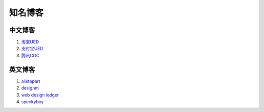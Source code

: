 知名博客
================================

中文博客
--------------------------------
#. `淘宝UED <http://ued.taobao.com/blog/>`_
#. `支付宝UED <http://ued.alipay.com/wd/>`_
#. `腾讯CDC <http://cdc.tencent.com/>`_


英文博客
--------------------------------
#. `alistapart <http://www.alistapart.com/>`_
#. `designm <http://designm.ag/>`_
#. `web design ledger <http://webdesignledger.com>`_
#. `speckyboy <http://speckyboy.com/>`_


